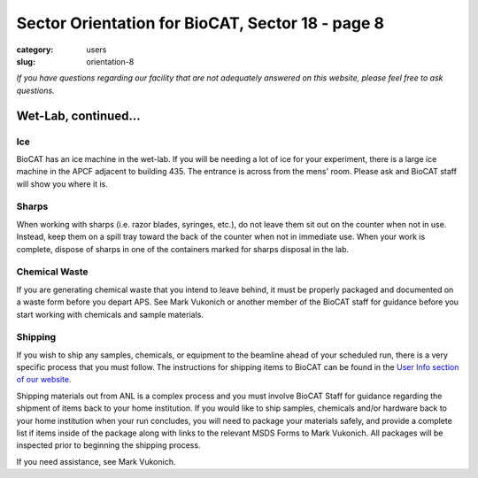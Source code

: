 Sector Orientation for BioCAT, Sector 18 - page 8
###############################################################################

:category: users
:slug: orientation-8

*If you have questions regarding our facility that are not adequately answered
on this website, please feel free to ask questions.*

Wet-Lab, continued...
=================================

Ice
---------

BioCAT has an ice machine in the wet-lab. If you will be needing a lot of ice
for your experiment, there is a large ice machine in the APCF adjacent to
building 435. The entrance is across from the mens' room. Please ask and
BioCAT staff will show you where it is.

Sharps
----------

When working with sharps (i.e. razor blades, syringes, etc.), do not leave
them sit out on the counter when not in use. Instead, keep them on a spill
tray toward the back of the counter when not in immediate use. When your work
is complete, dispose of sharps in one of the containers marked for sharps
disposal in the lab.

Chemical Waste
----------------

If you are generating chemical waste that you intend to leave behind, it must
be properly packaged and documented on a waste form before you depart APS.
See Mark Vukonich or another member of the BioCAT staff for guidance before
you start working with chemicals and sample materials.

Shipping
----------

If you wish to ship any samples, chemicals, or equipment to the beamline
ahead of your scheduled run, there is a very specific process that you must
follow. The instructions for shipping items to BioCAT can be found in the `User Info
section of our website <{filename}/pages/users_shipping.rst>`_.

Shipping materials out from ANL is a complex process and you must involve BioCAT 
Staff for guidance regarding the shipment of items back to your home institution. 
If you would like to ship samples, chemicals and/or hardware back to your home 
institution when your run concludes, you will need to package your materials safely, 
and provide a complete list if items inside of the package along with links to the
relevant MSDS Forms to Mark Vukonich. All packages will be inspected prior to 
beginning the shipping process.

If you need assistance, see Mark Vukonich.

.. column::
    :width: 6

    .. button:: Back
        :class: primary block
        :target: {filename}/pages/sector/orientation_7.rst

.. column::
    :width: 6

    .. button:: Next
        :class: primary block
        :target: {filename}/pages/sector/orientation_9.rst
